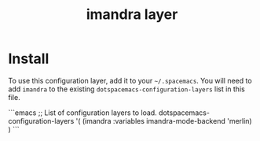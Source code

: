 #+TITLE: imandra layer

* Install
To use this configuration layer, add it to your =~/.spacemacs=. You will need to
add =imandra= to the existing =dotspacemacs-configuration-layers= list in this
file.

```emacs
   ;; List of configuration layers to load.
   dotspacemacs-configuration-layers
   '(
     (imandra :variables imandra-mode-backend 'merlin)
     )
```
